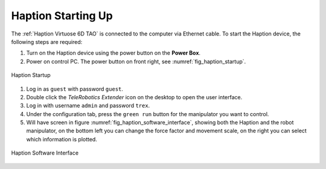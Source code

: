 


.. _Haption Starting Up:

===================
Haption Starting Up
===================

The :ref:`Haption Virtuose 6D TAO` is connected to the computer via Ethernet cable.
To start the Haption device, the following steps are required:

#. Turn on the Haption device using the power button on the **Power Box**.
#. Power on control PC. The power button on front right, see :numref:`fig_haption_startup`.

.. _fig_haption_startup:

.. figure:: ../../../images/haption/haption_startup.png
    :scale: 40%
    :align: center
    :alt: haption_startup

    Haption Startup


#. Log in as ``guest`` with password ``guest``.
#. Double click the `TeleRobotics Extender` icon on the desktop to open the user interface.
#. Log in with username ``admin`` and password ``trex``.
#. Under the configuration tab, press the ``green run`` button for the manipulator you want to control.
#. Will have screen in figure :numref:`fig_haption_software_interface`, showing both the Haption and the robot manipulator, on the bottom left you can change the force factor and movement scale, on the right you can select which information is plotted.

.. _fig_haption_software_interface:

.. figure:: ../../../images/haption/haption_software_interface.png
    :scale: 40%
    :align: center
    :alt: haption_software_interface

    Haption Software Interface






